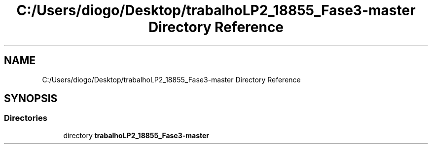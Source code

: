 .TH "C:/Users/diogo/Desktop/trabalhoLP2_18855_Fase3-master Directory Reference" 3 "Fri Jun 26 2020" "DGS2" \" -*- nroff -*-
.ad l
.nh
.SH NAME
C:/Users/diogo/Desktop/trabalhoLP2_18855_Fase3-master Directory Reference
.SH SYNOPSIS
.br
.PP
.SS "Directories"

.in +1c
.ti -1c
.RI "directory \fBtrabalhoLP2_18855_Fase3\-master\fP"
.br
.in -1c

